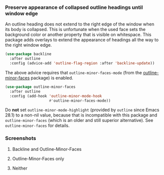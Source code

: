 *** Preserve appearance of collapsed outline headings until window edge

An outline heading does not extend to the right edge of the window
when its body is collapsed.  This is unfortunate when the used face
sets the background color or another property that is visible on
whitespace.  This package adds overlays to extend the appearance of
headings all the way to the right window edge.

#+begin_src emacs-lisp
  (use-package backline
    :after outline
    :config (advice-add 'outline-flag-region :after 'backline-update))
#+end_src

The above advice requires that ~outline-minor-faces-mode~ (from the
[[https://github.com/tarsius/outline-minor-faces][outline-minor-faces]] package) is enabled.

#+begin_src emacs-lisp
  (use-package outline-minor-faces
    :after outline
    :config (add-hook 'outline-minor-mode-hook
                      #'outline-minor-faces-mode))
#+end_src

Do *not* set ~outline-minor-mode-highlight~ (provided by ~outline~ since
Emacs 28.1) to a non-nil value, because that is incompatible with this
package and ~outline-minor-faces~ (which is an older and still superior
alternative).  See ~outline-minor-faces~ for details.

*** Screenshots

**** Backline and Outline-Minor-Faces

[[http://readme.emacsair.me/backline-best.png]]

**** Outline-Minor-Faces only

[[http://readme.emacsair.me/backline-better.png]]

**** Neither

[[http://readme.emacsair.me/backline-vanilla.png]]

#+html: <br><br>
#+html: <a href="https://github.com/tarsius/backline/actions/workflows/compile.yml"><img alt="Compile" src="https://github.com/tarsius/backline/actions/workflows/compile.yml/badge.svg"/></a>
#+html: <a href="https://stable.melpa.org/#/backline"><img alt="MELPA Stable" src="https://stable.melpa.org/packages/backline-badge.svg"/></a>
#+html: <a href="https://melpa.org/#/backline"><img alt="MELPA" src="https://melpa.org/packages/backline-badge.svg"/></a>

